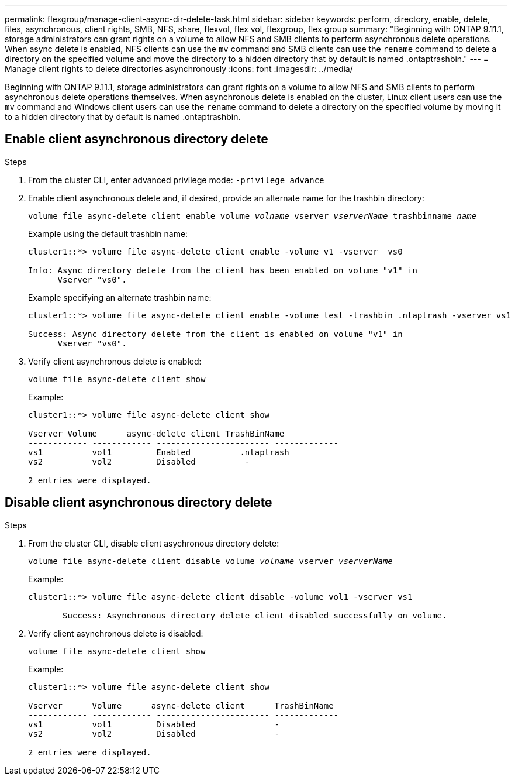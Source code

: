 ---
permalink: flexgroup/manage-client-async-dir-delete-task.html
sidebar: sidebar
keywords: perform, directory, enable, delete, files, asynchronous, client rights, SMB, NFS, share, flexvol, flex vol, flexgroup, flex group
summary: "Beginning with ONTAP 9.11.1, storage administrators can grant rights on a volume to allow NFS and SMB clients to perform asynchronous delete operations. When async delete is enabled, NFS clients can use the `mv` command and SMB clients can use the `rename` command to delete a directory on the specified volume and move the directory to a hidden directory that by default is named .ontaptrashbin."
---
= Manage client rights to delete directories asynchronously
:icons: font
:imagesdir: ../media/

[.lead]
Beginning with ONTAP 9.11.1, storage administrators can grant rights on a volume to allow NFS and SMB clients to perform asynchronous delete operations themselves. When asynchronous delete is enabled on the cluster, Linux client users can use the `mv` command and Windows client users can use the `rename` command to delete a directory on the specified volume by moving it to a hidden directory that by default is named .ontaptrashbin.

== Enable client asynchronous directory delete

.Steps

. From the cluster CLI, enter advanced privilege mode: `-privilege advance`

. Enable client asynchronous delete and, if desired, provide an alternate name for the trashbin directory:
+
`volume file async-delete client enable volume _volname_ vserver _vserverName_ trashbinname _name_`
+
Example using the default trashbin name:
+
----
cluster1::*> volume file async-delete client enable -volume v1 -vserver  vs0

Info: Async directory delete from the client has been enabled on volume "v1" in
      Vserver "vs0".
----
+
Example specifying an alternate trashbin name:
+
----
cluster1::*> volume file async-delete client enable -volume test -trashbin .ntaptrash -vserver vs1

Success: Async directory delete from the client is enabled on volume "v1" in
      Vserver "vs0".
----

. Verify client asynchronous delete is enabled:
+
`volume file async-delete client show`
+
Example:
+
----
cluster1::*> volume file async-delete client show

Vserver Volume      async-delete client TrashBinName
------------ ------------ ----------------------- -------------
vs1          vol1         Enabled          .ntaptrash
vs2          vol2         Disabled          -

2 entries were displayed.
----


== Disable client asynchronous directory delete

.Steps

. From the cluster CLI, disable client asychronous directory delete:
+
`volume file async-delete client disable volume _volname_ vserver _vserverName_`
+
Example:
+
----
cluster1::*> volume file async-delete client disable -volume vol1 -vserver vs1

       Success: Asynchronous directory delete client disabled successfully on volume.
----
. Verify client asynchronous delete is disabled:
+
`volume file async-delete client show`
+
Example:
+
----
cluster1::*> volume file async-delete client show

Vserver      Volume      async-delete client      TrashBinName
------------ ------------ ----------------------- -------------
vs1          vol1         Disabled                -
vs2          vol2         Disabled                -

2 entries were displayed.
----


// 2024-Oct-29, ONTAPDOC-2517
// 2023-july-25, ONTAPDOC-1078
// 2022-3-22, IE-494
// 2022-4-8, fix examples
